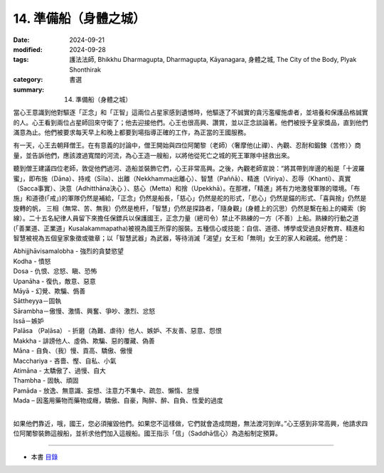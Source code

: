 =========================================
14. 準備船（身體之城）
=========================================

:date: 2024-09-21
:modified: 2024-09-28
:tags: 護法法師, Bhikkhu Dharmagupta, Dharmagupta, Kāyanagara, 身體之城, The City of the Body, Plyak Shonthirak
:category: 書選
:summary: 14. 準備船（身體之城）


當心王意識到他對驅逐「正念」和「正智」這兩位占星家感到遺憾時，他驅逐了不誠實的貪污濫權施虐者，並培養和保護品格誠實的人。心王看到兩位占星師回來守衛了；他去迎接他們。心王也很高興、讚賞，並以正念談論著。他們被授予皇家獎品，直到他們滿意為止。他們被要求每天早上和晚上都要到場指導正確的工作，為正當的王國服務。

有一天，心王去朝拜僧王。在有意義的討論中，僧王開始與四位阿闍黎（老師）〈奢摩他(止禪）、內觀、忍耐和鍛鍊（苦修）〉商量，並告訴他們，應該渡過寬闊的河流，為心王造一艘船，以將他從死亡之城的死王軍隊中拯救出來。

聽到僧王建議四位老師，敦促他們過河、造船並裝飾它們，心王非常高興。之後，內觀老師宣說：“將其帶到岸邊的船是「十波羅蜜」，即布施（Dāna）、持戒（Sīla）、出離（Nekkhamma出離心）、智慧（Paññā）、精進（Viriya）、忍辱（Khanti）、真實（Sacca事實）、決意（Adhitthāna決心 ）、慈心（Metta）和捨（Upekkhā）。在那裡，「精進」將有力地激發軍隊的環境。「布施」和道德(「戒」)的軍隊仍然是補給，「正念」仍然是船長，「慈心」仍然是舵的形式，「悲心」仍然是錨的形式、「喜與捨」仍然是旋轉的帆， 三相（無常、苦、無我）仍然是桅杆，「智慧」仍然是探路者，「隨身觀」(身體上的沉思）仍然是繫在船上的繩索（鉤線）。二十五名紀律人員留下來擔任保鏢兵以保護國王，正念力量（總司令）禁止不熟練的一方（不善）上船。熟練的行動之道 (「善業道、正業道」Kusalakammapatha)被視為國王所穿的服裝。五種信心或技能：自信、道德、博學或受過良好教育、精進和智慧被視為五個皇家象徵或徽章；以「智慧武器」為武器，等待消滅「渴望」女王和「無明」女王的家人和親戚。他們是：

| Abhijjhāvisamalobha - 強烈的貪婪慾望
| Kodha - 憤怒
| Dosa - 仇恨、忿怒、瞋、恐怖
| Upanāha - 復仇，敵意、惡意 
| Māyā - 幻覺、欺騙、僞善 
| Sāttheyya－固執
| Sārambha－傲慢、激情、興奮、爭吵、激烈、忿怒 
| Issā－嫉妒
| Palāsa （Paḷāsa） - 折磨（為難、虐待）他人、嫉妒、不友善、惡意、怨恨 
| Makkha - 誹謗他人、虛偽、欺騙、惡的覆藏、偽善 
| Māna - 自負、（我）慢、貢高、驕傲、傲慢
| Macchariya - 吝嗇、慳、自私、小氣
| Atimāna - 太驕傲了、過慢、自大
| Thambha - 固執、頑固 
| Pamāda - 放逸、無意識、妄想、注意力不集中、疏忽、懶惰、怠慢
| Mada – 因濫用藥物而藥物成癮，驕傲、自豪，陶醉、醉、自負、性愛的過度
| 

如果他們靠近，哦，國王，您必須摧毀他們。如果您不這樣做，它們就會造成問題，無法渡河到岸。”心王感到非常高興，他請求四位阿闍黎裝飾這艘船，並祈求他們加入這艘船。國王指示「信」（Saddhā信心）為造船制定預算。

------

- 本書 `目錄 <{filename}letters-from-mara%zh.rst>`_ 


..
  09-28 proofread by A-Liang
  2024-09-21; create rst on 2024-09-21
